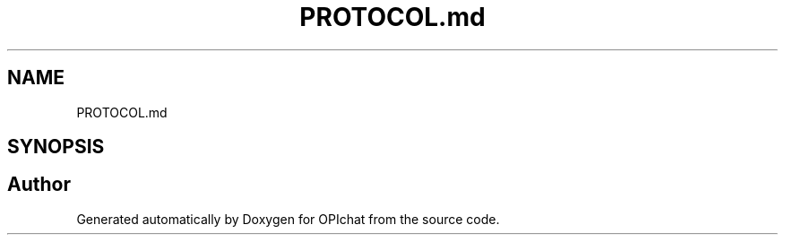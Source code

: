 .TH "PROTOCOL.md" 3 "Wed Feb 9 2022" "OPIchat" \" -*- nroff -*-
.ad l
.nh
.SH NAME
PROTOCOL.md
.SH SYNOPSIS
.br
.PP
.SH "Author"
.PP 
Generated automatically by Doxygen for OPIchat from the source code\&.
